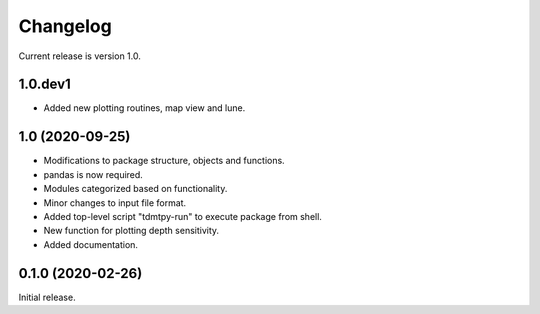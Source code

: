 Changelog
=========

Current release is version 1.0.

1.0.dev1
--------

- Added new plotting routines, map view and lune.

1.0   (2020-09-25)
------------------

- Modifications to package structure, objects and functions.
- pandas is now required.
- Modules categorized based on functionality.
- Minor changes to input file format.
- Added top-level script "tdmtpy-run" to execute package from shell.
- New function for plotting depth sensitivity.
- Added documentation.

0.1.0 (2020-02-26)
------------------

Initial release.

